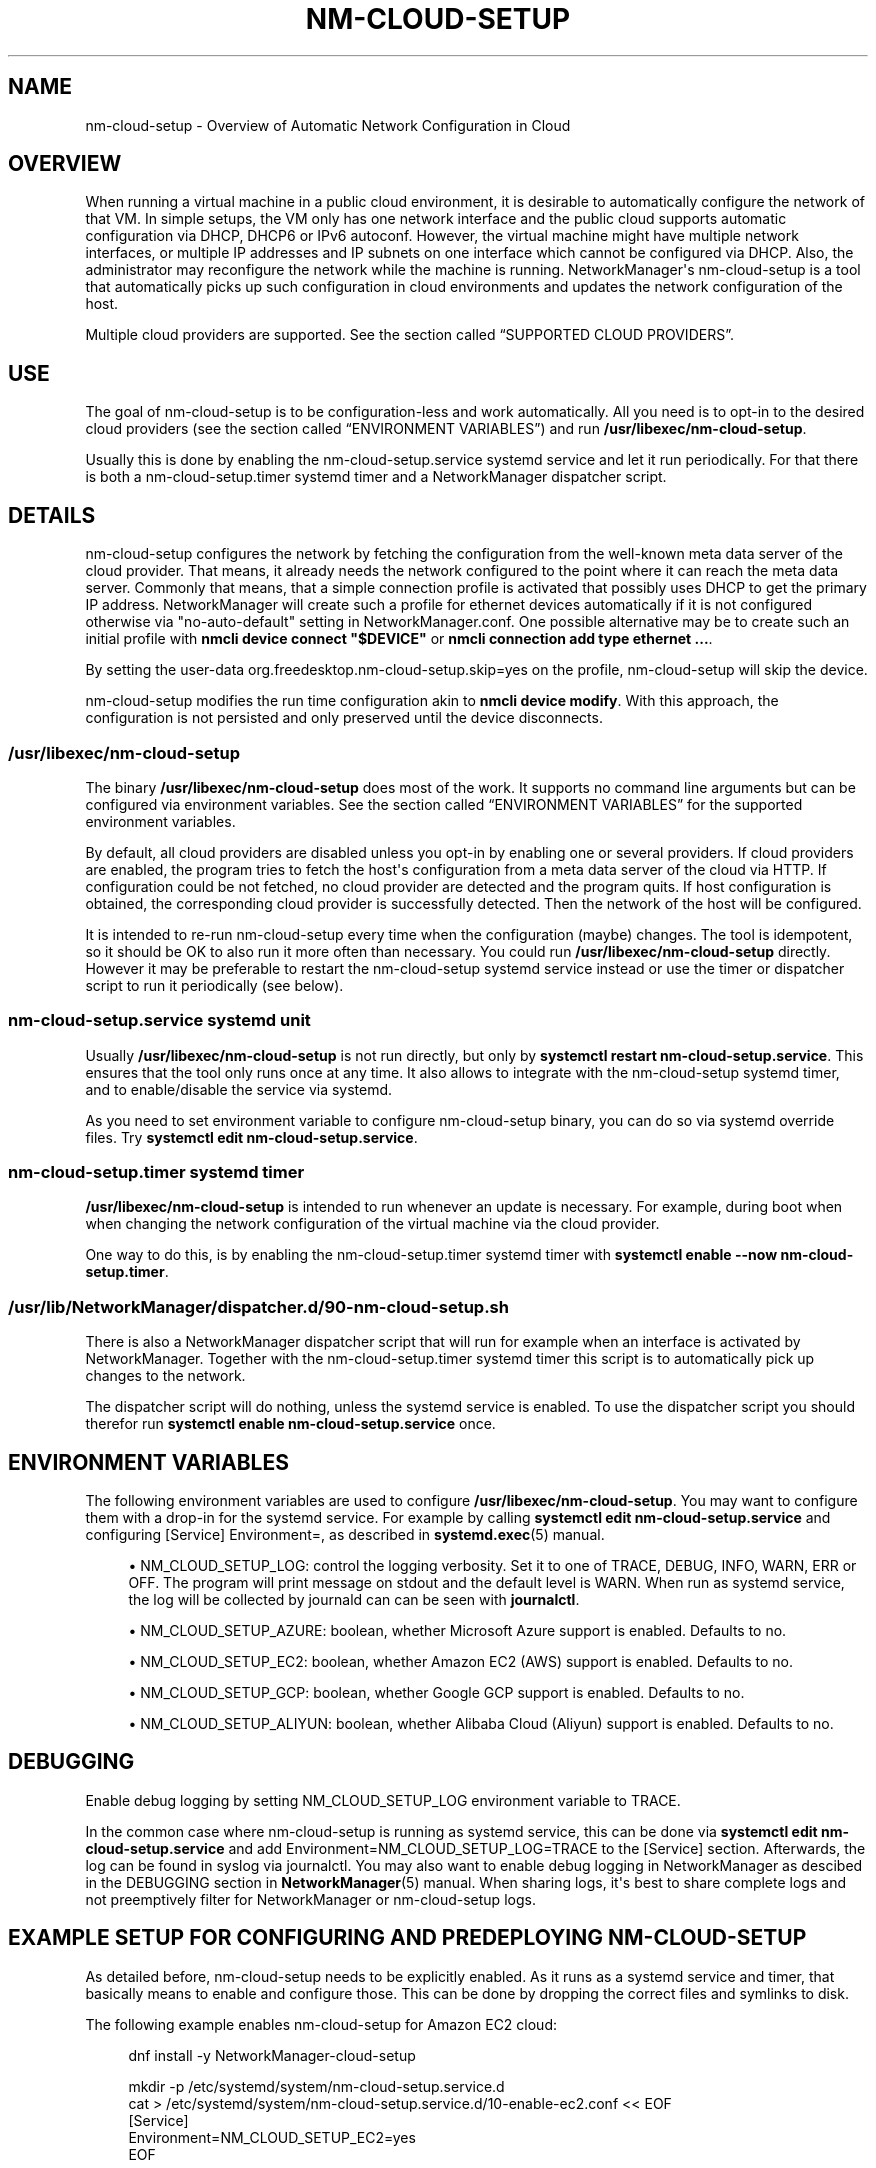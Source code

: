 '\" t
.\"     Title: nm-cloud-setup
.\"    Author: 
.\" Generator: DocBook XSL Stylesheets vsnapshot <http://docbook.sf.net/>
.\"      Date: 10/03/2023
.\"    Manual: Automatic Network Configuration in Cloud with NetworkManager
.\"    Source: NetworkManager 1.44.2
.\"  Language: English
.\"
.TH "NM\-CLOUD\-SETUP" "8" "" "NetworkManager 1\&.44\&.2" "Automatic Network Configuratio"
.\" -----------------------------------------------------------------
.\" * Define some portability stuff
.\" -----------------------------------------------------------------
.\" ~~~~~~~~~~~~~~~~~~~~~~~~~~~~~~~~~~~~~~~~~~~~~~~~~~~~~~~~~~~~~~~~~
.\" http://bugs.debian.org/507673
.\" http://lists.gnu.org/archive/html/groff/2009-02/msg00013.html
.\" ~~~~~~~~~~~~~~~~~~~~~~~~~~~~~~~~~~~~~~~~~~~~~~~~~~~~~~~~~~~~~~~~~
.ie \n(.g .ds Aq \(aq
.el       .ds Aq '
.\" -----------------------------------------------------------------
.\" * set default formatting
.\" -----------------------------------------------------------------
.\" disable hyphenation
.nh
.\" disable justification (adjust text to left margin only)
.ad l
.\" -----------------------------------------------------------------
.\" * MAIN CONTENT STARTS HERE *
.\" -----------------------------------------------------------------
.SH "NAME"
nm-cloud-setup \- Overview of Automatic Network Configuration in Cloud
.SH "OVERVIEW"
.PP
When running a virtual machine in a public cloud environment, it is desirable to automatically configure the network of that VM\&. In simple setups, the VM only has one network interface and the public cloud supports automatic configuration via DHCP, DHCP6 or IPv6 autoconf\&. However, the virtual machine might have multiple network interfaces, or multiple IP addresses and IP subnets on one interface which cannot be configured via DHCP\&. Also, the administrator may reconfigure the network while the machine is running\&. NetworkManager\*(Aqs nm\-cloud\-setup is a tool that automatically picks up such configuration in cloud environments and updates the network configuration of the host\&.
.PP
Multiple cloud providers are supported\&. See
the section called \(lqSUPPORTED CLOUD PROVIDERS\(rq\&.
.SH "USE"
.PP
The goal of nm\-cloud\-setup is to be configuration\-less and work automatically\&. All you need is to opt\-in to the desired cloud providers (see
the section called \(lqENVIRONMENT VARIABLES\(rq) and run
\fB/usr/libexec/nm\-cloud\-setup\fR\&.
.PP
Usually this is done by enabling the nm\-cloud\-setup\&.service systemd service and let it run periodically\&. For that there is both a nm\-cloud\-setup\&.timer systemd timer and a NetworkManager dispatcher script\&.
.SH "DETAILS"
.PP
nm\-cloud\-setup configures the network by fetching the configuration from the well\-known meta data server of the cloud provider\&. That means, it already needs the network configured to the point where it can reach the meta data server\&. Commonly that means, that a simple connection profile is activated that possibly uses DHCP to get the primary IP address\&. NetworkManager will create such a profile for ethernet devices automatically if it is not configured otherwise via
"no\-auto\-default"
setting in NetworkManager\&.conf\&. One possible alternative may be to create such an initial profile with
\fBnmcli device connect "$DEVICE"\fR
or
\fBnmcli connection add type ethernet \&.\&.\&.\fR\&.
.PP
By setting the user\-data
org\&.freedesktop\&.nm\-cloud\-setup\&.skip=yes
on the profile, nm\-cloud\-setup will skip the device\&.
.PP
nm\-cloud\-setup modifies the run time configuration akin to
\fBnmcli device modify\fR\&. With this approach, the configuration is not persisted and only preserved until the device disconnects\&.
.SS "/usr/libexec/nm\-cloud\-setup"
.PP
The binary
\fB/usr/libexec/nm\-cloud\-setup\fR
does most of the work\&. It supports no command line arguments but can be configured via environment variables\&. See
the section called \(lqENVIRONMENT VARIABLES\(rq
for the supported environment variables\&.
.PP
By default, all cloud providers are disabled unless you opt\-in by enabling one or several providers\&. If cloud providers are enabled, the program tries to fetch the host\*(Aqs configuration from a meta data server of the cloud via HTTP\&. If configuration could be not fetched, no cloud provider are detected and the program quits\&. If host configuration is obtained, the corresponding cloud provider is successfully detected\&. Then the network of the host will be configured\&.
.PP
It is intended to re\-run nm\-cloud\-setup every time when the configuration (maybe) changes\&. The tool is idempotent, so it should be OK to also run it more often than necessary\&. You could run
\fB/usr/libexec/nm\-cloud\-setup\fR
directly\&. However it may be preferable to restart the nm\-cloud\-setup systemd service instead or use the timer or dispatcher script to run it periodically (see below)\&.
.SS "nm\-cloud\-setup\&.service systemd unit"
.PP
Usually
\fB/usr/libexec/nm\-cloud\-setup\fR
is not run directly, but only by
\fBsystemctl restart nm\-cloud\-setup\&.service\fR\&. This ensures that the tool only runs once at any time\&. It also allows to integrate with the nm\-cloud\-setup systemd timer, and to enable/disable the service via systemd\&.
.PP
As you need to set environment variable to configure nm\-cloud\-setup binary, you can do so via systemd override files\&. Try
\fBsystemctl edit nm\-cloud\-setup\&.service\fR\&.
.SS "nm\-cloud\-setup\&.timer systemd timer"
.PP
\fB/usr/libexec/nm\-cloud\-setup\fR
is intended to run whenever an update is necessary\&. For example, during boot when when changing the network configuration of the virtual machine via the cloud provider\&.
.PP
One way to do this, is by enabling the nm\-cloud\-setup\&.timer systemd timer with
\fBsystemctl enable \-\-now nm\-cloud\-setup\&.timer\fR\&.
.SS "/usr/lib/NetworkManager/dispatcher\&.d/90\-nm\-cloud\-setup\&.sh"
.PP
There is also a NetworkManager dispatcher script that will run for example when an interface is activated by NetworkManager\&. Together with the nm\-cloud\-setup\&.timer systemd timer this script is to automatically pick up changes to the network\&.
.PP
The dispatcher script will do nothing, unless the systemd service is enabled\&. To use the dispatcher script you should therefor run
\fBsystemctl enable nm\-cloud\-setup\&.service\fR
once\&.
.SH "ENVIRONMENT VARIABLES"
.PP
The following environment variables are used to configure
\fB/usr/libexec/nm\-cloud\-setup\fR\&. You may want to configure them with a drop\-in for the systemd service\&. For example by calling
\fBsystemctl edit nm\-cloud\-setup\&.service\fR
and configuring
[Service] Environment=, as described in
\fBsystemd.exec\fR(5)
manual\&.
.sp
.RS 4
.ie n \{\
\h'-04'\(bu\h'+03'\c
.\}
.el \{\
.sp -1
.IP \(bu 2.3
.\}
NM_CLOUD_SETUP_LOG: control the logging verbosity\&. Set it to one of
TRACE,
DEBUG,
INFO,
WARN,
ERR
or
OFF\&. The program will print message on stdout and the default level is
WARN\&. When run as systemd service, the log will be collected by journald can can be seen with
\fBjournalctl\fR\&.
.RE
.sp
.RS 4
.ie n \{\
\h'-04'\(bu\h'+03'\c
.\}
.el \{\
.sp -1
.IP \(bu 2.3
.\}
NM_CLOUD_SETUP_AZURE: boolean, whether Microsoft Azure support is enabled\&. Defaults to
no\&.
.RE
.sp
.RS 4
.ie n \{\
\h'-04'\(bu\h'+03'\c
.\}
.el \{\
.sp -1
.IP \(bu 2.3
.\}
NM_CLOUD_SETUP_EC2: boolean, whether Amazon EC2 (AWS) support is enabled\&. Defaults to
no\&.
.RE
.sp
.RS 4
.ie n \{\
\h'-04'\(bu\h'+03'\c
.\}
.el \{\
.sp -1
.IP \(bu 2.3
.\}
NM_CLOUD_SETUP_GCP: boolean, whether Google GCP support is enabled\&. Defaults to
no\&.
.RE
.sp
.RS 4
.ie n \{\
\h'-04'\(bu\h'+03'\c
.\}
.el \{\
.sp -1
.IP \(bu 2.3
.\}
NM_CLOUD_SETUP_ALIYUN: boolean, whether Alibaba Cloud (Aliyun) support is enabled\&. Defaults to
no\&.
.RE
.SH "DEBUGGING"
.PP
Enable debug logging by setting
NM_CLOUD_SETUP_LOG
environment variable to
TRACE\&.
.PP
In the common case where nm\-cloud\-setup is running as systemd service, this can be done via
\fBsystemctl edit nm\-cloud\-setup\&.service\fR
and add
Environment=NM_CLOUD_SETUP_LOG=TRACE
to the
[Service]
section\&. Afterwards, the log can be found in syslog via
journalctl\&. You may also want to enable debug logging in NetworkManager as descibed in the DEBUGGING section in
\fBNetworkManager\fR(5)
manual\&. When sharing logs, it\*(Aqs best to share complete logs and not preemptively filter for NetworkManager or nm\-cloud\-setup logs\&.
.SH "EXAMPLE SETUP FOR CONFIGURING AND PREDEPLOYING NM\-CLOUD\-SETUP"
.PP
As detailed before, nm\-cloud\-setup needs to be explicitly enabled\&. As it runs as a systemd service and timer, that basically means to enable and configure those\&. This can be done by dropping the correct files and symlinks to disk\&.
.PP
The following example enables nm\-cloud\-setup for Amazon EC2 cloud:
.sp
.if n \{\
.RS 4
.\}
.nf
dnf install \-y NetworkManager\-cloud\-setup

mkdir \-p /etc/systemd/system/nm\-cloud\-setup\&.service\&.d
cat > /etc/systemd/system/nm\-cloud\-setup\&.service\&.d/10\-enable\-ec2\&.conf << EOF
[Service]
Environment=NM_CLOUD_SETUP_EC2=yes
EOF

# systemctl enable nm\-cloud\-setup\&.service
mkdir \-p /etc/systemd/system/NetworkManager\&.service\&.wants/
ln \-s /usr/lib/systemd/system/nm\-cloud\-setup\&.service /etc/systemd/system/NetworkManager\&.service\&.wants/nm\-cloud\-setup\&.service

# systemctl enable nm\-cloud\-setup\&.timer
mkdir \-p /etc/systemd/system/timers\&.target\&.wants/
ln \-s /etc/systemd/system/timers\&.target\&.wants/nm\-cloud\-setup\&.timer /usr/lib/systemd/system/nm\-cloud\-setup\&.timer

# systemctl daemon\-reload
      
.fi
.if n \{\
.RE
.\}
.sp
.SH "SUPPORTED CLOUD PROVIDERS"
.SS "Amazon EC2 (AWS)"
.PP
For AWS, the tools tries to fetch configuration from
http://169\&.254\&.169\&.254/\&. Currently, it only configures IPv4 and does nothing about IPv6\&. It will do the following\&.
.sp
.RS 4
.ie n \{\
\h'-04'\(bu\h'+03'\c
.\}
.el \{\
.sp -1
.IP \(bu 2.3
.\}
First fetch
http://169\&.254\&.169\&.254/latest/meta\-data/
to determine whether the expected API is present\&. This determines whether EC2 environment is detected and whether to proceed to configure the host using EC2 meta data\&.
.RE
.sp
.RS 4
.ie n \{\
\h'-04'\(bu\h'+03'\c
.\}
.el \{\
.sp -1
.IP \(bu 2.3
.\}
Fetch
http://169\&.254\&.169\&.254/2018\-09\-24/meta\-data/network/interfaces/macs/
to get the list of available interface\&. Interfaces are identified by their MAC address\&.
.RE
.sp
.RS 4
.ie n \{\
\h'-04'\(bu\h'+03'\c
.\}
.el \{\
.sp -1
.IP \(bu 2.3
.\}
Then for each interface fetch
http://169\&.254\&.169\&.254/2018\-09\-24/meta\-data/network/interfaces/macs/$MAC/subnet\-ipv4\-cidr\-block
and
http://169\&.254\&.169\&.254/2018\-09\-24/meta\-data/network/interfaces/macs/$MAC/local\-ipv4s\&. Thereby we get a list of local IPv4 addresses and one CIDR subnet block\&.
.RE
.sp
.RS 4
.ie n \{\
\h'-04'\(bu\h'+03'\c
.\}
.el \{\
.sp -1
.IP \(bu 2.3
.\}
Then nm\-cloud\-setup iterates over all interfaces for which it could fetch IP configuration\&. If no ethernet device for the respective MAC address is found, it is skipped\&. Also, if the device is currently not activated in NetworkManager or if the currently activated profile has a user\-data
org\&.freedesktop\&.nm\-cloud\-setup\&.skip=yes, it is skipped\&.
.sp
If only one interface and one address is configured, then the tool does nothing and leaves the automatic configuration that was obtained via DHCP\&.
.sp
Otherwise, the tool will change the runtime configuration of the device\&.
.sp
.RS 4
.ie n \{\
\h'-04'\(bu\h'+03'\c
.\}
.el \{\
.sp -1
.IP \(bu 2.3
.\}
Add static IPv4 addresses for all the configured addresses from
local\-ipv4s
with prefix length according to
subnet\-ipv4\-cidr\-block\&. For example, we might have here 2 IP addresses like
"172\&.16\&.5\&.3/24,172\&.16\&.5\&.4/24"\&.
.RE
.sp
.RS 4
.ie n \{\
\h'-04'\(bu\h'+03'\c
.\}
.el \{\
.sp -1
.IP \(bu 2.3
.\}
Choose a route table 30400 + the index of the interface and add a default route
0\&.0\&.0\&.0/0\&. The gateway is the first IP address in the CIDR subnet block\&. For example, we might get a route
"0\&.0\&.0\&.0/0 172\&.16\&.5\&.1 10 table=30400"\&.
.sp
Also choose a route table 30200 + the interface index\&. This contains a direct routes to the subnets of this interface\&.
.RE
.sp
.RS 4
.ie n \{\
\h'-04'\(bu\h'+03'\c
.\}
.el \{\
.sp -1
.IP \(bu 2.3
.\}
Finally, add a policy routing rule for each address\&. For example
"priority 30200 from 172\&.16\&.5\&.3/32 table 30200, priority 30200 from 172\&.16\&.5\&.4/32 table 30200"\&. and
"priority 30400 from 172\&.16\&.5\&.3/32 table 30400, priority 30400 from 172\&.16\&.5\&.4/32 table 30400"
The 30200+ rules select the table to reach the subnet directly, while the 30400+ rules use the default route\&. Also add a rule
"priority 30350 table main suppress_prefixlength 0"\&. This has a priority between the two previous rules and causes a lookup of routes in the main table while ignoring the default route\&. The purpose of this is so that other specific routes in the main table are honored over the default route in table 30400+\&.
.RE
.sp
With above example, this roughly corresponds for interface
eth0
to
\fBnmcli device modify "eth0" ipv4\&.addresses "172\&.16\&.5\&.3/24,172\&.16\&.5\&.4/24" ipv4\&.routes "172\&.16\&.5\&.0/24 0\&.0\&.0\&.0 10 table=30200, 0\&.0\&.0\&.0/0 172\&.16\&.5\&.1 10 table=30400" ipv4\&.routing\-rules "priority 30200 from 172\&.16\&.5\&.3/32 table 30200, priority 30200 from 172\&.16\&.5\&.4/32 table 30200, priority 20350 table main suppress_prefixlength 0, priority 30400 from 172\&.16\&.5\&.3/32 table 30400, priority 30400 from 172\&.16\&.5\&.4/32 table 30400"\fR\&. Note that this replaces the previous addresses, routes and rules with the new information\&. But also note that this only changes the run time configuration of the device\&. The connection profile on disk is not affected\&.
.RE
.SS "Google Cloud Platform (GCP)"
.PP
For GCP, the meta data is fetched from URIs starting with
http://metadata\&.google\&.internal/computeMetadata/v1/
with a HTTP header
"Metadata\-Flavor: Google"\&. Currently, the tool only configures IPv4 and does nothing about IPv6\&. It will do the following\&.
.sp
.RS 4
.ie n \{\
\h'-04'\(bu\h'+03'\c
.\}
.el \{\
.sp -1
.IP \(bu 2.3
.\}
First fetch
http://metadata\&.google\&.internal/computeMetadata/v1/instance/id
to detect whether the tool runs on Google Cloud Platform\&. Only if the platform is detected, it will continue fetching the configuration\&.
.RE
.sp
.RS 4
.ie n \{\
\h'-04'\(bu\h'+03'\c
.\}
.el \{\
.sp -1
.IP \(bu 2.3
.\}
Fetch
http://metadata\&.google\&.internal/computeMetadata/v1/instance/network\-interfaces/
to get the list of available interface indexes\&. These indexes can be used for further lookups\&.
.RE
.sp
.RS 4
.ie n \{\
\h'-04'\(bu\h'+03'\c
.\}
.el \{\
.sp -1
.IP \(bu 2.3
.\}
Then, for each interface fetch
http://metadata\&.google\&.internal/computeMetadata/v1/instance/network\-interfaces/$IFACE_INDEX/mac
to get the corresponding MAC address of the found interfaces\&. The MAC address is used to identify the device later on\&.
.RE
.sp
.RS 4
.ie n \{\
\h'-04'\(bu\h'+03'\c
.\}
.el \{\
.sp -1
.IP \(bu 2.3
.\}
Then, for each interface with a MAC address fetch
http://metadata\&.google\&.internal/computeMetadata/v1/instance/network\-interfaces/$IFACE_INDEX/forwarded\-ips/
and then all the found IP addresses at
http://metadata\&.google\&.internal/computeMetadata/v1/instance/network\-interfaces/$IFACE_INDEX/forwarded\-ips/$FIPS_INDEX\&.
.RE
.sp
.RS 4
.ie n \{\
\h'-04'\(bu\h'+03'\c
.\}
.el \{\
.sp -1
.IP \(bu 2.3
.\}
At this point, we have a list of all interfaces (by MAC address) and their configured IPv4 addresses\&.
.sp
For each device, we lookup the currently applied connection in NetworkManager\&. That implies, that the device is currently activated in NetworkManager\&. If no such device was in NetworkManager, or if the profile has user\-data
org\&.freedesktop\&.nm\-cloud\-setup\&.skip=yes, we skip the device\&. Now for each found IP address we add a static route "$FIPS_ADDR/32 0\&.0\&.0\&.0 100 type=local" and reapply the change\&.
.sp
The effect is not unlike calling
\fBnmcli device modify "$DEVICE" ipv4\&.routes "$FIPS_ADDR/32 0\&.0\&.0\&.0 100 type=local [,\&.\&.\&.]"\fR
for all relevant devices and all found addresses\&.
.RE
.SS "Microsoft Azure"
.PP
For Azure, the meta data is fetched from URIs starting with
http://169\&.254\&.169\&.254/metadata/instance
with a URL parameter
"?format=text&api\-version=2017\-04\-02"
and a HTTP header
"Metadata:true"\&. Currently, the tool only configures IPv4 and does nothing about IPv6\&. It will do the following\&.
.sp
.RS 4
.ie n \{\
\h'-04'\(bu\h'+03'\c
.\}
.el \{\
.sp -1
.IP \(bu 2.3
.\}
First fetch
http://169\&.254\&.169\&.254/metadata/instance?format=text&api\-version=2017\-04\-02
to detect whether the tool runs on Azure Cloud\&. Only if the platform is detected, it will continue fetching the configuration\&.
.RE
.sp
.RS 4
.ie n \{\
\h'-04'\(bu\h'+03'\c
.\}
.el \{\
.sp -1
.IP \(bu 2.3
.\}
Fetch
http://169\&.254\&.169\&.254/metadata/instance/network/interface/?format=text&api\-version=2017\-04\-02
to get the list of available interface indexes\&. These indexes can be used for further lookups\&.
.RE
.sp
.RS 4
.ie n \{\
\h'-04'\(bu\h'+03'\c
.\}
.el \{\
.sp -1
.IP \(bu 2.3
.\}
Then, for each interface fetch
http://169\&.254\&.169\&.254/metadata/instance/network/interface/$IFACE_INDEX/macAddress?format=text&api\-version=2017\-04\-02
to get the corresponding MAC address of the found interfaces\&. The MAC address is used to identify the device later on\&.
.RE
.sp
.RS 4
.ie n \{\
\h'-04'\(bu\h'+03'\c
.\}
.el \{\
.sp -1
.IP \(bu 2.3
.\}
Then, for each interface with a MAC address fetch
http://169\&.254\&.169\&.254/metadata/instance/network/interface/$IFACE_INDEX/ipv4/ipAddress/?format=text&api\-version=2017\-04\-02
to get the list of (indexes of) IP addresses on that interface\&.
.RE
.sp
.RS 4
.ie n \{\
\h'-04'\(bu\h'+03'\c
.\}
.el \{\
.sp -1
.IP \(bu 2.3
.\}
Then, for each IP address index fetch the address at
http://169\&.254\&.169\&.254/metadata/instance/network/interface/$IFACE_INDEX/ipv4/ipAddress/$ADDR_INDEX/privateIpAddress?format=text&api\-version=2017\-04\-02\&. Also fetch the size of the subnet and prefix for the interface from
http://169\&.254\&.169\&.254/metadata/instance/network/interface/$IFACE_INDEX/ipv4/subnet/0/address/?format=text&api\-version=2017\-04\-02\&. and
http://169\&.254\&.169\&.254/metadata/instance/network/interface/$IFACE_INDEX/ipv4/subnet/0/prefix/?format=text&api\-version=2017\-04\-02\&.
.RE
.sp
.RS 4
.ie n \{\
\h'-04'\(bu\h'+03'\c
.\}
.el \{\
.sp -1
.IP \(bu 2.3
.\}
At this point, we have a list of all interfaces (by MAC address) and their configured IPv4 addresses\&.
.sp
Then the tool configures the system like doing for AWS environment\&. That is, using source based policy routing with the tables/rules 30200/30400\&.
.RE
.SS "Alibaba Cloud (Aliyun)"
.PP
For Aliyun, the tools tries to fetch configuration from
http://100\&.100\&.100\&.200/\&. Currently, it only configures IPv4 and does nothing about IPv6\&. It will do the following\&.
.sp
.RS 4
.ie n \{\
\h'-04'\(bu\h'+03'\c
.\}
.el \{\
.sp -1
.IP \(bu 2.3
.\}
First fetch
http://100\&.100\&.100\&.200/2016\-01\-01/meta\-data/
to determine whether the expected API is present\&. This determines whether Aliyun environment is detected and whether to proceed to configure the host using Aliyun meta data\&.
.RE
.sp
.RS 4
.ie n \{\
\h'-04'\(bu\h'+03'\c
.\}
.el \{\
.sp -1
.IP \(bu 2.3
.\}
Fetch
http://100\&.100\&.100\&.200/2016\-01\-01/meta\-data/network/interfaces/macs/
to get the list of available interface\&. Interfaces are identified by their MAC address\&.
.RE
.sp
.RS 4
.ie n \{\
\h'-04'\(bu\h'+03'\c
.\}
.el \{\
.sp -1
.IP \(bu 2.3
.\}
Then for each interface fetch
http://100\&.100\&.100\&.200/2016\-01\-01/meta\-data/network/interfaces/macs/$MAC/vpc\-cidr\-block,
http://100\&.100\&.100\&.200/2016\-01\-01/meta\-data/network/interfaces/macs/$MAC/private\-ipv4s,
http://100\&.100\&.100\&.200/2016\-01\-01/meta\-data/network/interfaces/macs/$MAC/netmask
and
http://100\&.100\&.100\&.200/2016\-01\-01/meta\-data/network/interfaces/macs/$MAC/gateway\&. Thereby we get a list of private IPv4 addresses, one CIDR subnet block and private IPv4 addresses prefix\&.
.RE
.sp
.RS 4
.ie n \{\
\h'-04'\(bu\h'+03'\c
.\}
.el \{\
.sp -1
.IP \(bu 2.3
.\}
Then nm\-cloud\-setup iterates over all interfaces for which it could fetch IP configuration\&. If no ethernet device for the respective MAC address is found, it is skipped\&. Also, if the device is currently not activated in NetworkManager or if the currently activated profile has a user\-data
org\&.freedesktop\&.nm\-cloud\-setup\&.skip=yes, it is skipped\&. Also, there is only one interface and one IP address, the tool does nothing\&.
.sp
Then the tool configures the system like doing for AWS environment\&. That is, using source based policy routing with the tables/rules 30200/30400\&. One difference to AWS is that the gateway is also fetched via metadata instead of using the first IP address in the subnet\&.
.RE
.SH "SEE ALSO"
.PP
\fBNetworkManager\fR(8)
\fBnmcli\fR(1)
